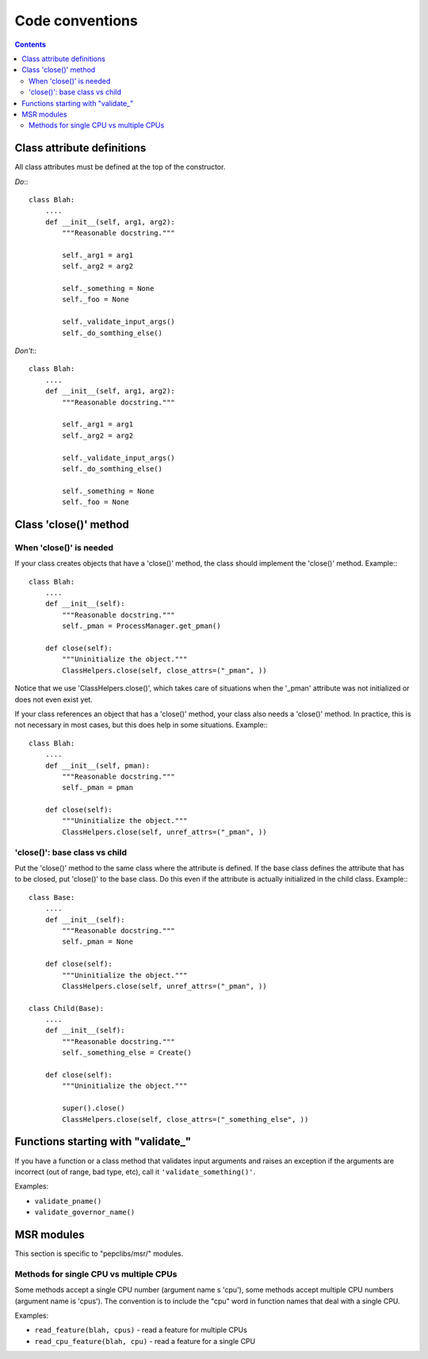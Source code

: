 .. -*- coding: utf-8 -*-
.. vim: ts=4 sw=4 tw=100 et ai si

================
Code conventions
================

.. contents::

Class attribute definitions
===========================

All class attributes must be defined at the top of the constructor.

*Do*:::

 class Blah:
     ....
     def __init__(self, arg1, arg2):
         """Reasonable docstring."""

         self._arg1 = arg1
         self._arg2 = arg2

         self._something = None
         self._foo = None

         self._validate_input_args()
         self._do_somthing_else()

*Don't*:::

 class Blah:
     ....
     def __init__(self, arg1, arg2):
         """Reasonable docstring."""

         self._arg1 = arg1
         self._arg2 = arg2

         self._validate_input_args()
         self._do_somthing_else()

         self._something = None
         self._foo = None

Class 'close()' method
======================

When 'close()' is needed
++++++++++++++++++++++++

If your class creates objects that have a 'close()' method, the class should implement the 'close()'
method. Example:::

 class Blah:
     ....
     def __init__(self):
         """Reasonable docstring."""
         self._pman = ProcessManager.get_pman()

     def close(self):
         """Uninitialize the object."""
         ClassHelpers.close(self, close_attrs=("_pman", ))

Notice that we use 'ClassHelpers.close()', which takes care of situations when the '_pman' attribute
was not initialized or does not even exist yet.

If your class references an object that has a 'close()' method, your class also needs a 'close()'
method. In practice, this is not necessary in most cases, but this does help in some situations.
Example:::

 class Blah:
     ....
     def __init__(self, pman):
         """Reasonable docstring."""
         self._pman = pman

     def close(self):
         """Uninitialize the object."""
         ClassHelpers.close(self, unref_attrs=("_pman", ))

'close()': base class vs child
++++++++++++++++++++++++++++++

Put the 'close()' method to the same class where the attribute is defined. If the base class defines
the attribute that has to be closed, put 'close()' to the base class. Do this even if the attribute
is actually initialized in the child class. Example:::

 class Base:
     ....
     def __init__(self):
         """Reasonable docstring."""
         self._pman = None

     def close(self):
         """Uninitialize the object."""
         ClassHelpers.close(self, unref_attrs=("_pman", ))

 class Child(Base):
     ....
     def __init__(self):
         """Reasonable docstring."""
         self._something_else = Create()

     def close(self):
         """Uninitialize the object."""

         super().close()
         ClassHelpers.close(self, close_attrs=("_something_else", ))

Functions starting with "validate\_"
====================================

If you have a function or a class method that validates input arguments and raises an exception if
the arguments are incorrect (out of range, bad type, etc), call it ``'validate_something()'``.

Examples:

* ``validate_pname()``
* ``validate_governor_name()``

MSR modules
===========

This section is specific to "pepclibs/msr/" modules.

Methods for single CPU vs multiple CPUs
+++++++++++++++++++++++++++++++++++++++

Some methods accept a single CPU number (argument name s 'cpu'), some methods accept multiple CPU
numbers (argument name is 'cpus'). The convention is to include the "cpu" word in function names
that deal with a single CPU.

Examples:

* ``read_feature(blah, cpus)`` - read a feature for multiple CPUs
* ``read_cpu_feature(blah, cpu)`` - read a feature for a single CPU
